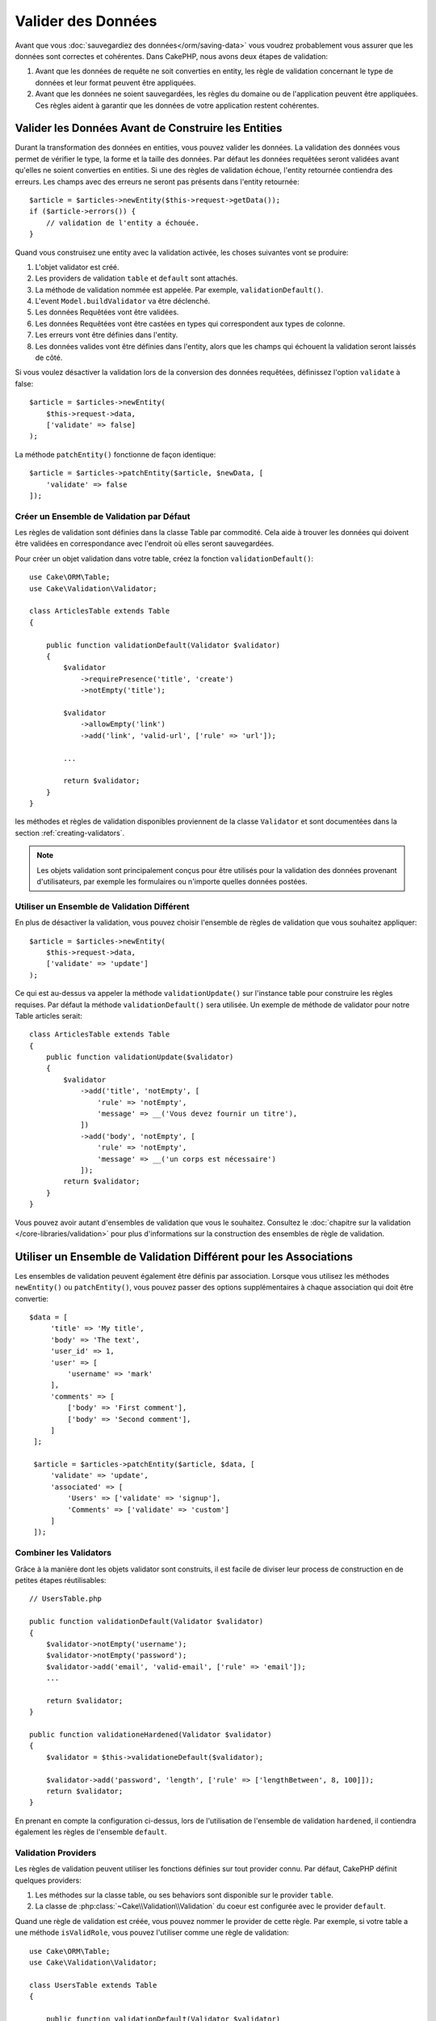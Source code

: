 Valider des Données
###################

Avant que vous :doc:`sauvegardiez des données</orm/saving-data>` vous voudrez
probablement vous assurer que les données sont correctes et cohérentes. Dans
CakePHP, nous avons deux étapes de validation:

1. Avant que les données de requête ne soit converties en entity, les règle de
   validation concernant le type de données et leur format peuvent être appliquées.
2. Avant que les données ne soient sauvegardées, les règles du domaine ou de
   l'application peuvent être appliquées. Ces règles aident à garantir que les
   données de votre application restent cohérentes.

.. _validating-request-data:

Valider les Données Avant de Construire les Entities
----------------------------------------------------

Durant la transformation des données en entities, vous pouvez valider les
données. La validation des données vous permet de vérifier le type, la forme et
la taille des données. Par défaut les données requêtées seront validées avant
qu'elles ne soient converties en entities.
Si une des règles de validation échoue, l'entity retournée contiendra des
erreurs. Les champs avec des erreurs ne seront pas présents dans l'entity
retournée::

    $article = $articles->newEntity($this->request->getData());
    if ($article->errors()) {
        // validation de l'entity a échouée.
    }

.. versionadded:: 3.4.0

    La méthode ``getErrors()`` a été ajoutée.

Quand vous construisez une entity avec la validation activée, les choses
suivantes vont se produire:

1. L'objet validator est créé.
2. Les providers de validation ``table`` et ``default`` sont attachés.
3. La méthode de validation nommée est appelée. Par exemple,
   ``validationDefault()``.
4. L'event ``Model.buildValidator`` va être déclenché.
5. Les données Requêtées vont être validées.
6. Les données Requêtées vont être castées en types qui correspondent
   aux types de colonne.
7. Les erreurs vont être définies dans l'entity.
8. Les données valides vont être définies dans l'entity, alors que les champs
   qui échouent la validation seront laissés de côté.

Si vous voulez désactiver la validation lors de la conversion des données
requêtées, définissez l'option ``validate`` à false::

    $article = $articles->newEntity(
        $this->request->data,
        ['validate' => false]
    );

La méthode ``patchEntity()`` fonctionne de façon identique::

    $article = $articles->patchEntity($article, $newData, [
        'validate' => false
    ]);

Créer un Ensemble de Validation par Défaut
==========================================

Les règles de validation sont définies dans la classe Table par commodité.
Cela aide à trouver les données qui doivent être validées en correspondance
avec l'endroit où elles seront sauvegardées.

Pour créer un objet validation dans votre table, créez la fonction
``validationDefault()``::

    use Cake\ORM\Table;
    use Cake\Validation\Validator;

    class ArticlesTable extends Table
    {

        public function validationDefault(Validator $validator)
        {
            $validator
                ->requirePresence('title', 'create')
                ->notEmpty('title');

            $validator
                ->allowEmpty('link')
                ->add('link', 'valid-url', ['rule' => 'url']);

            ...

            return $validator;
        }
    }

les méthodes et règles de validation disponibles proviennent de la classe
``Validator`` et sont documentées dans la section :ref:`creating-validators`.

.. note::

    Les objets validation sont principalement conçus pour être utilisés pour la
    validation des données provenant d'utilisateurs, par exemple les formulaires
    ou n'importe quelles données postées.

Utiliser un Ensemble de Validation Différent
============================================
En plus de désactiver la validation, vous pouvez choisir l'ensemble de règles de
validation que vous souhaitez appliquer::

    $article = $articles->newEntity(
        $this->request->data,
        ['validate' => 'update']
    );

Ce qui est au-dessus va appeler la méthode ``validationUpdate()`` sur l'instance
table pour construire les règles requises. Par défaut la méthode
``validationDefault()`` sera utilisée. Un exemple de méthode de validator pour
notre Table articles serait::

    class ArticlesTable extends Table
    {
        public function validationUpdate($validator)
        {
            $validator
                ->add('title', 'notEmpty', [
                    'rule' => 'notEmpty',
                    'message' => __('Vous devez fournir un titre'),
                ])
                ->add('body', 'notEmpty', [
                    'rule' => 'notEmpty',
                    'message' => __('un corps est nécessaire')
                ]);
            return $validator;
        }
    }

Vous pouvez avoir autant d'ensembles de validation que vous le souhaitez.
Consultez le :doc:`chapitre sur la validation </core-libraries/validation>`
pour plus d'informations sur la construction des ensembles de règle de
validation.

.. _using-different-validators-per-association:

Utiliser un Ensemble de Validation Différent pour les Associations
------------------------------------------------------------------

Les ensembles de validation peuvent également être définis par association.
Lorsque vous utilisez les méthodes ``newEntity()`` ou ``patchEntity()``, vous
pouvez passer des options supplémentaires à chaque association qui doit être
convertie::

   $data = [
        'title' => 'My title',
        'body' => 'The text',
        'user_id' => 1,
        'user' => [
            'username' => 'mark'
        ],
        'comments' => [
            ['body' => 'First comment'],
            ['body' => 'Second comment'],
        ]
    ];

    $article = $articles->patchEntity($article, $data, [
        'validate' => 'update',
        'associated' => [
            'Users' => ['validate' => 'signup'],
            'Comments' => ['validate' => 'custom']
        ]
    ]);

Combiner les Validators
=======================

Grâce à la manière dont les objets validator sont construits, il est facile de
diviser leur process de construction en de petites étapes réutilisables::

    // UsersTable.php

    public function validationDefault(Validator $validator)
    {
        $validator->notEmpty('username');
        $validator->notEmpty('password');
        $validator->add('email', 'valid-email', ['rule' => 'email']);
        ...

        return $validator;
    }

    public function validationeHardened(Validator $validator)
    {
        $validator = $this->validationeDefault($validator);

        $validator->add('password', 'length', ['rule' => ['lengthBetween', 8, 100]]);
        return $validator;
    }

En prenant en compte la configuration ci-dessus, lors de l'utilisation de
l'ensemble de validation ``hardened``, il contiendra également les règles de
l'ensemble ``default``.

Validation Providers
====================

Les règles de validation peuvent utiliser les fonctions définies sur tout
provider connu. Par défaut, CakePHP définit quelques providers:

1. Les méthodes sur la classe table, ou ses behaviors sont disponible sur
   le provider ``table``.
2. La classe de :php:class:`~Cake\\Validation\\Validation` du coeur est
   configurée avec le provider ``default``.

Quand une règle de validation est créée, vous pouvez nommer le provider de cette
règle. Par exemple, si votre table a une méthode ``isValidRole``, vous pouvez
l'utiliser comme une règle de validation::

    use Cake\ORM\Table;
    use Cake\Validation\Validator;

    class UsersTable extends Table
    {

        public function validationDefault(Validator $validator)
        {
            $validator
                ->add('role', 'validRole', [
                    'rule' => 'isValidRole',
                    'message' => __('Vous devez fournir un rôle valide'),
                    'provider' => 'table',
                ]);
            return $validator;
        }

        public function isValidRole($value, array $context)
        {
            return in_array($value, ['admin', 'editor', 'author'], true);
        }

    }

Vous pouvez également utiliser des closures en tant que règle de validation::

    $validator->add('name', 'myRule', [
        'rule' => function ($data, $provider) {
            if ($data > 1) {
                return true;
            }
            return 'Valeur incorrecte.';
        }
    ]);

Les méthodes de validation peuvent renvoyer des messages lorsqu'elles échouent.
C'est un moyen simple de créer des messages d'erreur dynamiques basés sur la
valeur fournie.

Récupérer des Validators depuis les Tables
==========================================

Une fois que vous avez créé quelques ensembles de validation dans votre classe
table, vous pouvez récupérer l'objet résultant via son nom::

    $defaultValidator = $usersTable->validator('default');

    $hardenedValidator = $usersTable->validator('hardened');

.. deprecated:: 3.5.0
    ``validator()`` est dépréciée. Utilisez ``getValidator()`` à la place.

Classe Validator par Défault
============================

Comme mentionné ci-dessus, par défaut les méthodes de validation reçoivent
une instance de ``Cake\Validation\Validator``. Si vous souhaitez utiliser
une instance d'un validator personnalisé, vous pouvez utiliser l'attribut
``$_validatorClass`` de table::


    // Dans votre class Table
    public function initialize(array $config)
    {
        $this->_validatorClass = '\FullyNamespaced\Custom\Validator';
    }


.. _application-rules:

Appliquer des Règles pour l'Application
=======================================

Alors qu'une validation basique des données est faite quand :ref:`les données
requêtées sont converties en entities <validating-request-data>`, de
nombreuses applications ont aussi d'autres validations plus complexes qui
doivent être appliquées seulement après qu'une validation basique a été
terminée.

Alors que la validation s'assure que le formulaire ou la syntaxe de vos données
sont corrects, les règles s'attellent à comparer les données avec un état
existant de votre application et/ou de votre réseau.

Ces types de règles sont souvent appelées 'règles de domaine' ou
'règles de l'application'. CakePHP utilise ce concept avec les 'RulesCheckers'
qui sont appliquées avant que les entities ne soient sauvegardées. Voici
quelques exemples de règles de domaine:

* S'assurer qu'un email est unique.
* Etats de transition ou étapes de flux de travail, par exemple pour mettre à
  jour un statut de facture.
* Eviter la modification ou la suppression soft d'articles.
* Enforcing usage/rate limit caps.

Les règles de domaine sont vérifiées lors de l'appel au méthodes ``save()`` et
``delete()`` de la Table.

Créer un Vérificateur de Règles
-------------------------------

Les classes de vérificateur de Règles sont généralement définies par la
méthode ``buildRules()`` dans votre classe de table. Les behaviors et les autres
souscripteurs d'event peuvent utiliser l'event ``Model.buildRules`` pour
ajouter des règles au vérificateur pour une classe de Table donnée::

    use Cake\ORM\RulesChecker;

    // Dans une classe de table
    public function buildRules(RulesChecker $rules)
    {
        // Ajoute une règle qui est appliquée pour la création et la mise à jour d'opérations
        $rules->add(function ($entity, $options) {
            // Retourne un booléen pour indiquer si succès/échec
        }, 'ruleName');

        // Ajoute une règle pour la création.
        $rules->addCreate(function ($entity, $options) {
            // Retourne un booléen pour indiquer si succès/échec
        }, 'ruleName');

        // Ajoute une règle pour la mise à jour.
        $rules->addUpdate(function ($entity, $options) {
            // Retourne un booléen pour indiquer si succès/échec
        }, 'ruleName');

        // Ajoute une règle pour la suppression.
        $rules->addDelete(function ($entity, $options) {
            // Retourne un booléen pour indiquer si succès/échec
        }, 'ruleName');

        return $rules;
    }

Vos fonctions de règles ont pour paramètres l'Entity à vérifier et un tableau
d'options. Le tableau d'options va contenir ``errorField``, ``message`` et
``repository``. L'option ``repository`` va contenir la classe de table sur
laquelle les règles sont attachées. Comme les règles acceptent tout
``callable``, vous pouvez aussi utiliser des fonctions d'instance::

    $rules->addCreate([$this, 'uniqueEmail'], 'uniqueEmail');

ou des classes callable::

    $rules->addCreate(new IsUnique(['email']), 'uniqueEmail');

Lors de l'ajout de règles, vous pouvez définir le champ pour lequel la règle
est faite, et le message d'erreur en options::

    $rules->add([$this, 'isValidState'], 'validState', [
        'errorField' => 'status',
        'message' => 'Cette facture ne peut pas être déplacée pour ce statut.'
    ]);

L'erreur sera visible lors de l'appel à la méthode ``errors()`` dans l'entity::

    $entity->errors(); // Contient les messages d'erreur des règles du domaine

Créer des Règles de Champ Unique
--------------------------------

Comme les règles uniques sont couramment utilisées, CakePHP inclut une classe
de Règle simple qui vous permet de définir des ensembles de champ unique::

    use Cake\ORM\Rule\IsUnique;

    // Un champ unique.
    $rules->add($rules->isUnique(['email']));

    // Une liste de champs
    $rules->add($rules->isUnique(
        ['username', 'account_id'],
        'Cette combinaison `username` & `account_id` est déjà utilisée.'
    ));

Quand vous définissez des règles sur des champs de clé étrangère, il est
important de se rappeler que seuls les champs listés sont utilisés dans la
règle. Cela signifie que définir ``$user->account->id`` ne va pas déclencher
la règle ci-dessus.

Règles des Clés Etrangères
--------------------------

Alors que vous pourriez compter sur les erreurs de la base de données pour
imposer des contraintes, utiliser des règles peut vous aider à fournir une
expérience utilisateur plus sympathique. C'est pour cela que CakePHP inclut
une classe de règle ``ExistsIn``::

    // Un champ unique.
    $rules->add($rules->existsIn('article_id', 'articles'));

    // Plusieurs clés, utile pour des clés primaires composites.
    $rules->add($rules->existsIn(['site_id', 'article_id'], 'articles'));

Les champs dont il faut vérifier l'existence dans la table liée doivent faire
parti de la clé primaire.

Vous pouvez forcer ``existsIn`` à passer quand des parties qui peuvent être
nulles de votre clé étrangère composite sont nulles::

    // Example: Une clé primaire composée dans NodesTable est (id, site_id).
    // Un "Node" peut faire référence à un parent Node mais ce n'est pas obligatoire.
    // Dans un cas d'utilisation, parent_id est null.
    // Nous permettons à cette règle de passer, même si les champs qui sont nullable, comme
    // parent_id, sont null :
    $rules->add($rules->existsIn(
        ['parent_id', 'site_id'], // Schema: parent_id NULL, site_id NOT NULL
        'ParentNodes',
        ['allowNullableNulls' => true]
    ));

    // Un Node doit cependant toujours avoir une référence à un Site.
    $rules->add($rules->existsIn(['site_id'], 'Sites'));

Dans la majorité des bases de données SQL, les index ``UNIQUE`` sur plusieurs
colonnes permettent à plusieurs valeurs null d'exister car ``NULL`` n'est
pas égale à lui même. Même si autoriser plusieurs valeurs null est le comportement
par défaut de CakePHP, vous pouvez inclure des valeurs null dans vos validations
en utilisant ``allowMultipleNulls``::

    // Seulement une valeur null peut exister dans `parent_id` et `site_id`
    $rules->add($rules->existsIn(
        ['parent_id', 'site_id'],
        'ParentNodes',
        ['allowMultipleNulls' => false]
    ));

.. versionadded:: 3.3.0
    Les options ``allowNullableNulls`` et ``allowMultipleNulls`` ont été ajoutées.

Règles sur le Nombre de Valeurs d'une Association
-------------------------------------------------

Si vous devez valider qu'une propriété ou une association contient un bon nombre
de valeurs, vous pouvez utiliser la règle ``validCount()``::

    // Dans le fichier ArticlesTable.php
    // Pas plus de 5 tags sur un article.
    $rules->add($rules->validCount('tags', 5, '<=', 'Vous pouvez avoir seulement 5 tags'));

Quand vous définissez des règles qui concernent le nombre, le troisième
paramètre vous permet de définir l'opérateur de comparaison à utiliser. ``==``,
``>=``, ``<=``, ``>``, ``<``, and ``!=`` sont les opérateurs acceptés. Pour vous
assurer qu'un nombre d'une propriété est entre certaines valeurs, utilisez deux
règles::

    // Dans le fichier ArticlesTable.php
    // Entre 3 et 5 tags
    $rules->add($rules->validCount('tags', 3, '>=', 'Vous devez avoir au moins 3 tags'));
    $rules->add($rules->validCount('tags', 5, '<=', 'Vous devez avoir au moins 5 tags'));

Notez que ``validCount`` retourne ``false`` si la propriété ne peut pas être comptée
ou n'existe pas::

    // La sauvegarde échouera si tags est null
    $rules->add($rules->validCount('tags', 0, '<=', 'Vous ne devez pas avoir de tags'));

.. versionadded:: 3.3.0
    La méthode ``validCount()`` a été ajoutée dans la version 3.3.0.

Utiliser les Méthodes Entity en tant que Règles
-----------------------------------------------

Vous pouvez utiliser les méthodes entity en tant que règles de domaine::

    $rules->add(function ($entity, $options) {
        return $entity->isOkLooking();
    }, 'ruleName');

Créer des Règles Personnalisées Réutilisables
---------------------------------------------

Vous pouvez vouloir réutiliser des règles de domaine personnalisées. Vous pouvez
le faire en créant votre propre règle invokable::

    use App\ORM\Rule\IsUniqueWithNulls;
    // ...
    public function buildRules(RulesChecker $rules)
    {
        $rules->add(new IsUniqueWithNulls(['parent_id', 'instance_id', 'name']), 'uniqueNamePerParent', [
            'errorField' => 'name',
            'message' => 'Name must be unique per parent.'
        ]);
        return $rules;
    }

Regardez les règles du coeur pour plus d'informations sur la façon de créer de
telles règles.

Créer des Objets de Règles Personnalisées
-----------------------------------------

Si votre application a des règles qui sont souvent réutilisées, il peut être
utile de packager ces règles dans des classes réutilisables::

    // Dans src/Model/Rule/CustomRule.php
    namespace App\Model\Rule;

    use Cake\Datasource\EntityInterface;

    class CustomRule
    {
        public function __invoke(EntityInterface $entity, array $options)
        {
            // Do work
            return false;
        }
    }

    // Ajoute la règle personnalisée
    use App\Model\Rule\CustomRule;

    $rules->add(new CustomRule(...), 'ruleName');

En ajoutant des classes de règle personnalisée, vous pouvez garder votre code
DRY et faciliter le test des règles de votre domaine.

Désactiver les Règles
---------------------

Quand vous sauvegardez une entity, vous pouvez désactiver les règles si cela
est nécessaire::

    $articles->save($article, ['checkRules' => false]);

Validation vs. Application Rules
================================

L'ORM de CakePHP est unique dans le sens où il utilise une approche à deux
couches pour la validation.

La première couche est la validation. Les règles de validation ont pour objectif
d'opérer d'une façon stateless. Elles permettent de s'assurer que la forme, les
types de données et le format des données sont corrects.

La seconde couche sont les règles d'application. Les règles d'application
permettent de vérifier les propriétés stateful de vos entities. Par exemple,
les règles de validation peuvent permettre de s'assurer qu'une adresse email est
valide, alors qu'une règle d'application permet de s'assurer que l'adresse
email est unique.

Comme vous avez pu le voir, la première couche est réalisée via l'objet
``Validator`` lors de l'appel à ``newEntity()`` ou ``patchEntity()``::

    $validatedEntity = $articlesTable->newEntity(
        $unsafeData,
        ['validate' => 'customName']
    );
    $validatedEntity = $articlesTable->patchEntity(
        $entity,
        $unsafeData,
        ['validate' => 'customName']
    );

Dans l'exemple ci-dessus, nous allons utiliser un validateur 'custom', qui est
défini en utilisant la méthode ``validationCustomName()``::

    public function validationCustomName($validator)
    {
        $validator->add(...);
        return $validator;
    }

La validation fait l'hypothèse que les chaînes de caractères et les tableaux
sont passés puisque c'est ce qui est reçu par n'importe quelle requête::

    // Dans src/Model/Table/UsersTable.php
    public function validatePasswords($validator)
    {
        $validator->add('confirm_password', 'no-misspelling', [
            'rule' => ['compareWith', 'password'],
            'message' => 'Les mot de passe ne sont pas égaux',
        ]);

        ...
        return $validator;
    }

La validation **n'est pas** déclenchée lorsqu'une propriété est définie
directement dans vos entities::

    $userEntity->email = 'pas un email!!';
    $usersTable->save($userEntity);

Dans l'exemple ci-dessus, l'entity sera sauvegardée car la validation n'est
déclenchée que par les méthodes ``newEntity()`` et ``patchEntity()``. Le second
niveau de validation est conçu pour gérer cette situation.

Les règles d'application, comme expliqué précédement, seront vérifiées à chaque
fois que ``save()`` ou ``delete()`` sont appelées::

    // Dans src/Model/Table/UsersTable.php
    public function buildRules(RulesChecker $rules)
    {
        $rules->add($rules->isUnique('email'));
        return $rules;
    }

    // Autre part dans le code de votre application
    $userEntity->email = 'a@duplicated.email';
    $usersTable->save($userEntity); // Retourne false

Alors que la validation est conçue pour les données provenant directement
d'utilisateurs, les règles d'application sont spécifiques aux transitions de
données générées à l'intérieur de l'application::

    // Dans src/Model/Table/OrdersTable.php
    public function buildRules(RulesChecker $rules)
    {
        $check = function ($order) {
            return $order->price < 100 && $order->shipping_mode === 'free';
        };
        $rules->add($check, [
            'errorField' => 'shipping_mode',
            'message' => 'Pas de frais de port gratuit pour une commande de moins de 100!'
        ]);
        return $rules;
    }

    // Autre part dans le code de l'application
    $order->price = 50;
    $order->shipping_mode = 'free';
    $ordersTable->save($order); // Retourne false

Utiliser la Validation en tant que Règle d'Application
------------------------------------------------------

Dans certaines situations, vous voudrez peut-être lancer les mêmes routines
pour des données générées à la fois par un utilisateur et à l'intérieur de
votre application. Cela peut se produire lorsque vous exécutez un script CLI
qui définit des propriétés directement dans des entities::

    // Dans src/Model/Table/UsersTable.php
    public function validationDefault(Validator $validator)
    {
        $validator->add('email', 'valid', [
            'rule' => 'email',
            'message' => 'Email invalide'
        ]);
        ...
        return $validator;
    }

    public function buildRules(RulesChecker $rules)
    {
        // Ajoute des règles de  validation
        $rules->add(function ($entity) {
            $data = $entity->extract($this->schema()->columns(), true);
            $validator = $this->validator('default');
            $errors = $validator->errors($data, $entity->isNew());
            $entity->errors($errors);

            return empty($errors);
        });

        ...

        return $rules;
    }

Lors de l'exécution du code suivant, la sauvegarde échouera grâce à la nouvelle
règle d'application qui a été ajoutée::

    $userEntity->email = 'Pas un email!!!';
    $usersTable->save($userEntity);
    $userEntity->errors('email'); // Email invalide

le même résultat est attendu lors de l'utilisation de ``newEntity()`` ou
``patchEntity()``::

    $userEntity = $usersTable->newEntity(['email' => 'Pas un email!!']);
    $userEntity->errors('email'); // Email invalide


